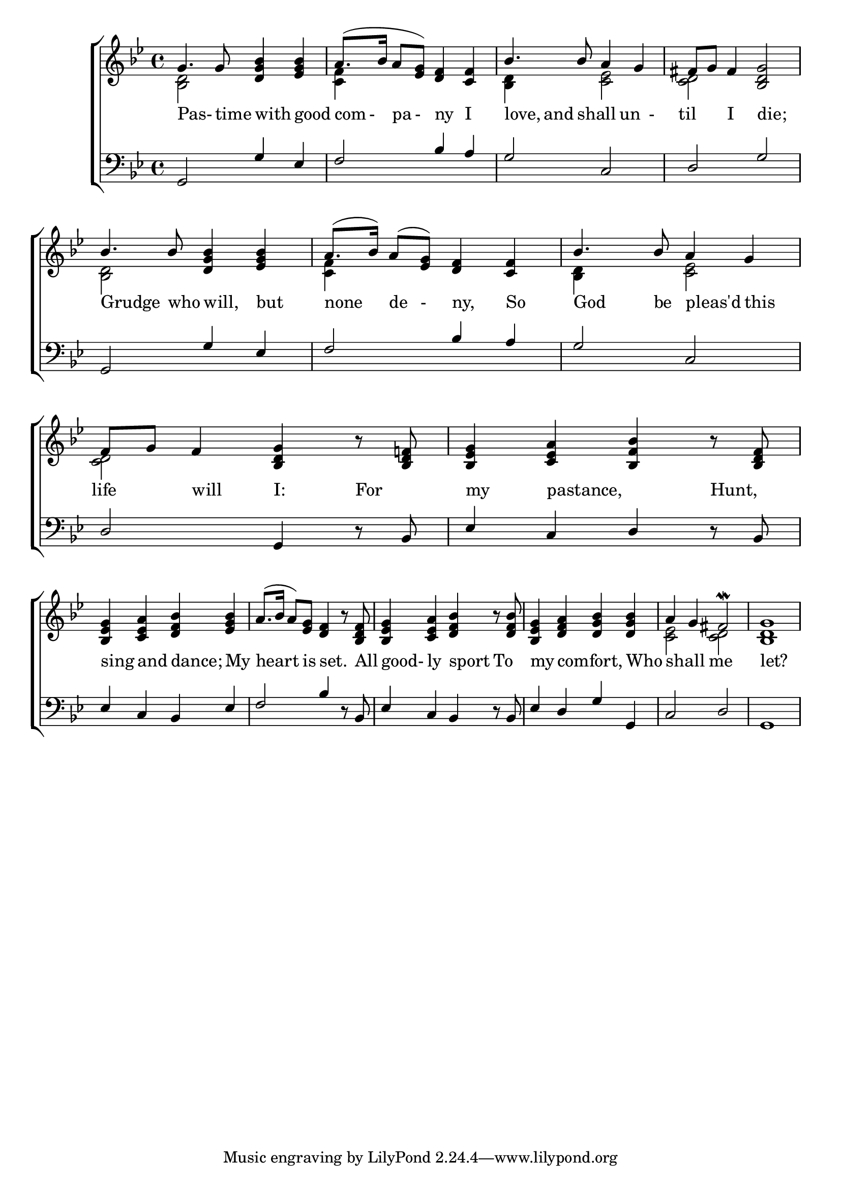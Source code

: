 \version "2.22.0"
\language "english"

global = {
	\time 4/4
	\key bf \major
}

mBreak = { \break }

\header {
%	title = \markup {\medium \caps "Song by Henry VIII."}
%	poet = "In moderate time."
%        composer = "In moderate time."

%	meter = \markup {\italic "In moderate time."}
%	arranger = ""
}
\score {

	\new ChoirStaff {
	<<
		\new Staff = "up"  {
		<<
			\global
			\new 	Voice = "one" 	\fixed c' {
				\voiceOne  
                                g4. g8 <d g bf>4 <ef g bf>4 |  a8.( bf16 a8<ef g>8) <d f>4 <c f>4 | bf4.bf8 a4 g4 |  fs8 g8 fs4 <bf,d g>2 | \mBreak
                                bf4. bf8 <d g bf>4 <ef g bf>4 |  a8.( bf16) a8(<ef g>8) <d f>4 <c f>4 |  bf4. bf8 a4 g4 |  
                                f8 g8 f4 <bf,d g>4 r8 <bf,d f!>8 |  <bf,ef g>4 <c ef a>4 <bf,f bf>4 r8 <bf,d f>8|\mBreak
                                <bf,ef g>4 <c ef a>4 <d f bf>4 <ef g bf>4 | a8.( bf16 a8) <ef g>8 <d f>4 r8 <bf,d f>8 |  
                                <bf,ef g>4 <c ef a>4 <d f bf>4 r8 <bf d f>8 | 
                                <bf,ef g>4 <d f a>4 <d g bf>4 <d g bf>4 | a4 g4 fs2^\mordent |  <bf,d g>1| \mBreak
			}	% end voice one
			\new Voice  \fixed c' {
				\voiceTwo
				 <bf,d>2s2 | <c f>4s2.| <bf,d>4 s4 <c ef>2| <c d>2 s2 |
				<bf,d>2 s2 | <c f>4 s2. | <bf,d>4s4 <c ef>2 | <c d>2 s2 | s1 |
				 s1*4 | <c ef>2 <c d>2 |
			} % end voice two
		>>
		} % end staff up
		
		\new Lyrics \lyricmode {	% verse one
		        Pas-4.time8 with4 good4| com8-8pa8-8ny4 I4 | love,4 and8 shall4 un4-8 |til4 I4 die;2|
		        Grudge4. who8 will,4 but4 | none4 de8-8ny,4 So4 | God4. be8 pleas'd4 this4 | life4 will4 I:4 For4 | my4 pastance,2 Hunt,4 |
		        sing4 and4 dance;4 My4 | heart4. is8 set.4 8 All8 | good-4ly4 sport4  To4 | my4 comfort,2 Who4 | shall2 me2 | let?1
		}	% end lyrics verse one
		\new   Staff = "down" {
		<<
			\clef bass
			\global
			\new Voice \fixed c' {
				\voiceThree 
				g,,2 g,4 ef,4 | f,2 bf,4 a,4 | g,2 c,2 | d,2 g,2 | 
				g,,2 g,4 ef,4 | f,2 bf,4 a,4 | g,2 c,2 | d, g,,4 r8 bf,,8| ef,4 c,4 d,4 r 8bf,,8| 
				ef,4 c,4 bf,,4 ef,4 | f,2 bf,4 r8 bf,,8| ef,4 c,4 bf,,4 r8bf,,8|ef,4 d,4 g,4 g,,4| c,2 d,2|g,,1|
				%
			} % end voice three
			
			\new 	Voice {
				\voiceFour
			}	% end voice four

		>>
		} % end staff down
	>>
	} % end choir staff

	\layout{
		\context{
			\Score {
			\omit  BarNumber
			\override LyricText.self-alignment-X = #LEFT
			\override Staff.Rest.voiced-position=0
			}%end score
		}%end context
	}%end layout

}%end score